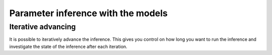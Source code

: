 Parameter inference with the models
===================================


Iterative advancing
-------------------
It is possible to iteratively advance the inference. This gives you control on how long
you want to run the inference and investigate the state of the inference after each
iteration.
